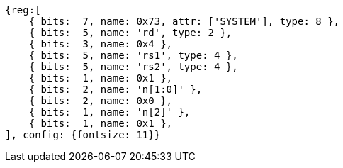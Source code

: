 [wavedrom, ,svg]
....
{reg:[
    { bits:  7, name: 0x73, attr: ['SYSTEM'], type: 8 },
    { bits:  5, name: 'rd', type: 2 },
    { bits:  3, name: 0x4 },
    { bits:  5, name: 'rs1', type: 4 },
    { bits:  5, name: 'rs2', type: 4 },
    { bits:  1, name: 0x1 },
    { bits:  2, name: 'n[1:0]' },
    { bits:  2, name: 0x0 },
    { bits:  1, name: 'n[2]' },
    { bits:  1, name: 0x1 },
], config: {fontsize: 11}}
....
